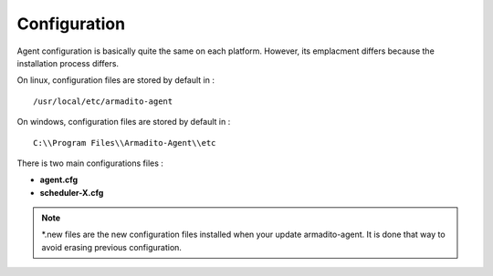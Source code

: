 Configuration
=============

Agent configuration is basically quite the same on each platform.
However, its emplacment differs because the installation process differs.


On linux, configuration files are stored by default in :

::

    /usr/local/etc/armadito-agent


On windows, configuration files are stored by default in :

::

    C:\\Program Files\\Armadito-Agent\\etc


There is two main configurations files :

* **agent.cfg**
* **scheduler-X.cfg**


.. note:: *.new files are the new configuration files installed when your update armadito-agent. It is done that way to avoid erasing previous configuration.







